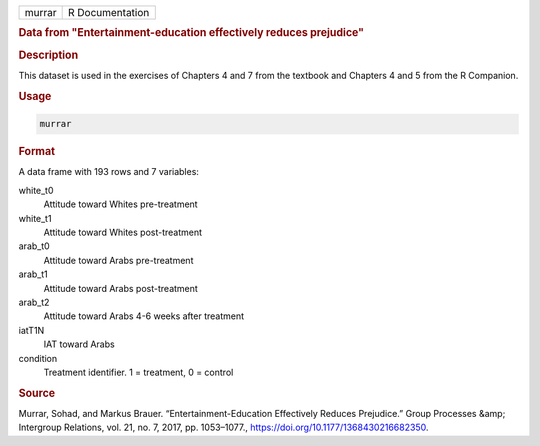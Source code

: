 .. container::

   .. container::

      ====== ===============
      murrar R Documentation
      ====== ===============

      .. rubric:: Data from "Entertainment-education effectively reduces
         prejudice"
         :name: data-from-entertainment-education-effectively-reduces-prejudice

      .. rubric:: Description
         :name: description

      This dataset is used in the exercises of Chapters 4 and 7 from the
      textbook and Chapters 4 and 5 from the R Companion.

      .. rubric:: Usage
         :name: usage

      .. code:: R

         murrar

      .. rubric:: Format
         :name: format

      A data frame with 193 rows and 7 variables:

      white_t0
         Attitude toward Whites pre-treatment

      white_t1
         Attitude toward Whites post-treatment

      arab_t0
         Attitude toward Arabs pre-treatment

      arab_t1
         Attitude toward Arabs post-treatment

      arab_t2
         Attitude toward Arabs 4-6 weeks after treatment

      iatT1N
         IAT toward Arabs

      condition
         Treatment identifier. 1 = treatment, 0 = control

      .. rubric:: Source
         :name: source

      Murrar, Sohad, and Markus Brauer. “Entertainment-Education
      Effectively Reduces Prejudice.” Group Processes &amp; Intergroup
      Relations, vol. 21, no. 7, 2017, pp. 1053–1077.,
      https://doi.org/10.1177/1368430216682350.
